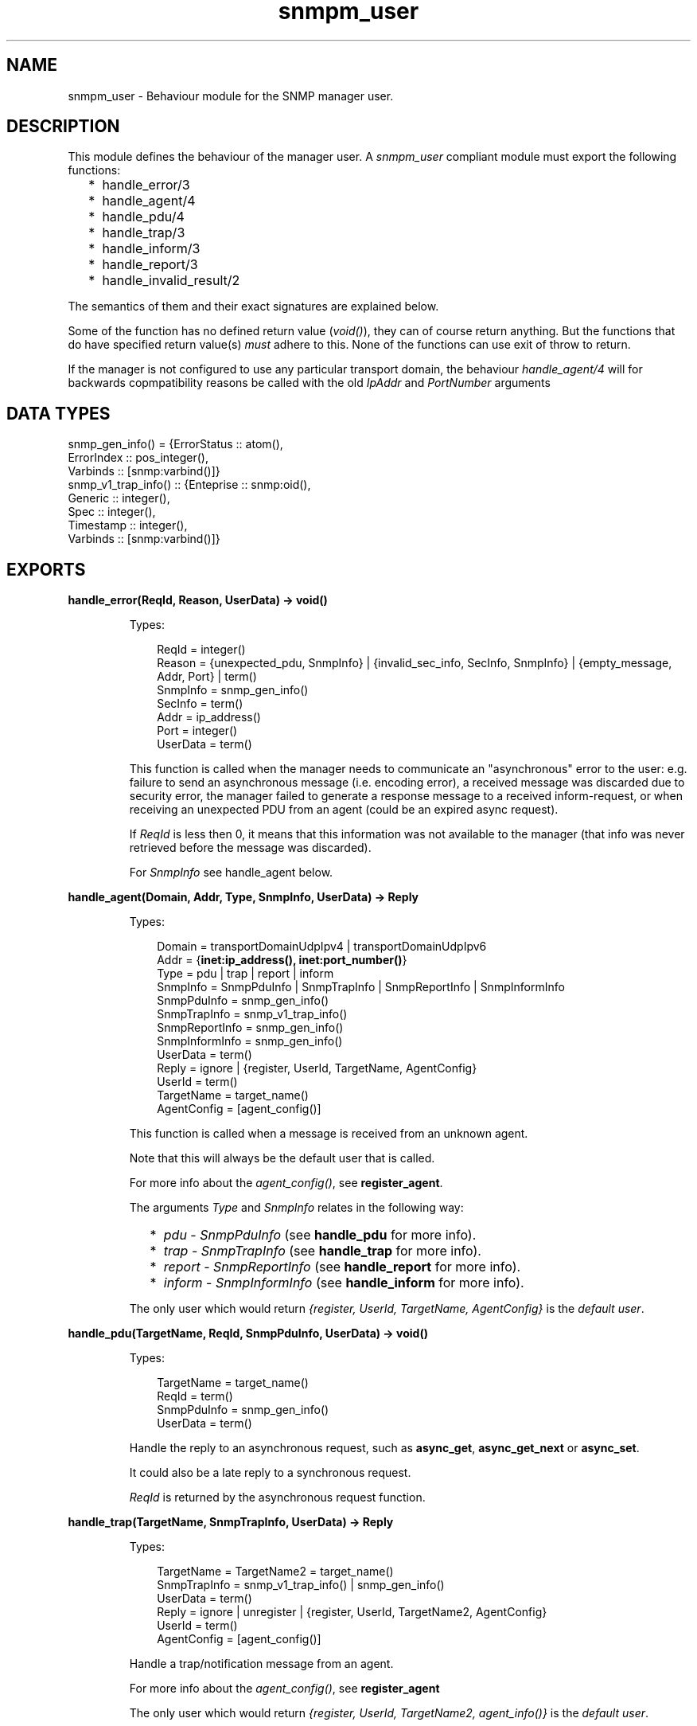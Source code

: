 .TH snmpm_user 3 "snmp 5.2.2" "Ericsson AB" "Erlang Module Definition"
.SH NAME
snmpm_user \- Behaviour module for the SNMP manager user.
.SH DESCRIPTION
.LP
This module defines the behaviour of the manager user\&. A \fIsnmpm_user\fR\& compliant module must export the following functions:
.RS 2
.TP 2
*
handle_error/3
.LP
.TP 2
*
handle_agent/4
.LP
.TP 2
*
handle_pdu/4
.LP
.TP 2
*
handle_trap/3
.LP
.TP 2
*
handle_inform/3
.LP
.TP 2
*
handle_report/3
.LP
.TP 2
*
handle_invalid_result/2
.LP
.RE

.LP
The semantics of them and their exact signatures are explained below\&.
.LP
Some of the function has no defined return value (\fIvoid()\fR\&), they can of course return anything\&. But the functions that do have specified return value(s) \fImust\fR\& adhere to this\&. None of the functions can use exit of throw to return\&.
.LP
If the manager is not configured to use any particular transport domain, the behaviour \fIhandle_agent/4\fR\& will for backwards copmpatibility reasons be called with the old \fIIpAddr\fR\& and \fIPortNumber\fR\& arguments
.SH "DATA TYPES"

.LP
.nf

snmp_gen_info() = {ErrorStatus :: atom(), 
                   ErrorIndex  :: pos_integer(), 
                   Varbinds    :: [snmp:varbind()]}
snmp_v1_trap_info() :: {Enteprise :: snmp:oid(), 
                        Generic   :: integer(), 
                        Spec      :: integer(), 
                        Timestamp :: integer(), 
                        Varbinds  :: [snmp:varbind()]}
    
.fi
.SH EXPORTS
.LP
.B
handle_error(ReqId, Reason, UserData) -> void()
.br
.RS
.LP
Types:

.RS 3
ReqId = integer()
.br
Reason = {unexpected_pdu, SnmpInfo} | {invalid_sec_info, SecInfo, SnmpInfo} | {empty_message, Addr, Port} | term()
.br
SnmpInfo = snmp_gen_info()
.br
SecInfo = term()
.br
Addr = ip_address()
.br
Port = integer()
.br
UserData = term()
.br
.RE
.RE
.RS
.LP
This function is called when the manager needs to communicate an "asynchronous" error to the user: e\&.g\&. failure to send an asynchronous message (i\&.e\&. encoding error), a received message was discarded due to security error, the manager failed to generate a response message to a received inform-request, or when receiving an unexpected PDU from an agent (could be an expired async request)\&.
.LP
If \fIReqId\fR\& is less then 0, it means that this information was not available to the manager (that info was never retrieved before the message was discarded)\&.
.LP
For \fISnmpInfo\fR\& see handle_agent below\&.
.RE
.LP
.B
handle_agent(Domain, Addr, Type, SnmpInfo, UserData) -> Reply
.br
.RS
.LP
Types:

.RS 3
Domain = transportDomainUdpIpv4 | transportDomainUdpIpv6
.br
Addr = {\fBinet:ip_address(), inet:port_number()\fR\&} 
.br
Type = pdu | trap | report | inform
.br
SnmpInfo = SnmpPduInfo | SnmpTrapInfo | SnmpReportInfo | SnmpInformInfo
.br
SnmpPduInfo = snmp_gen_info()
.br
SnmpTrapInfo = snmp_v1_trap_info()
.br
SnmpReportInfo = snmp_gen_info()
.br
SnmpInformInfo = snmp_gen_info()
.br
UserData = term()
.br
Reply = ignore | {register, UserId, TargetName, AgentConfig}
.br
UserId = term()
.br
TargetName = target_name()
.br
AgentConfig = [agent_config()]
.br
.RE
.RE
.RS
.LP
This function is called when a message is received from an unknown agent\&.
.LP
Note that this will always be the default user that is called\&.
.LP
For more info about the \fIagent_config()\fR\&, see \fBregister_agent\fR\&\&.
.LP
The arguments \fIType\fR\& and \fISnmpInfo\fR\& relates in the following way:
.RS 2
.TP 2
*
\fIpdu\fR\& - \fISnmpPduInfo\fR\& (see \fBhandle_pdu\fR\& for more info)\&.
.LP
.TP 2
*
\fItrap\fR\& - \fISnmpTrapInfo\fR\& (see \fBhandle_trap\fR\& for more info)\&.
.LP
.TP 2
*
\fIreport\fR\& - \fISnmpReportInfo\fR\& (see \fBhandle_report\fR\& for more info)\&.
.LP
.TP 2
*
\fIinform\fR\& - \fISnmpInformInfo\fR\& (see \fBhandle_inform\fR\& for more info)\&.
.LP
.RE

.LP
The only user which would return \fI{register, UserId, TargetName, AgentConfig}\fR\& is the \fIdefault user\fR\&\&.
.RE
.LP
.B
handle_pdu(TargetName, ReqId, SnmpPduInfo, UserData) -> void()
.br
.RS
.LP
Types:

.RS 3
TargetName = target_name()
.br
ReqId = term()
.br
SnmpPduInfo = snmp_gen_info()
.br
UserData = term()
.br
.RE
.RE
.RS
.LP
Handle the reply to an asynchronous request, such as \fBasync_get\fR\&, \fBasync_get_next\fR\& or \fBasync_set\fR\&\&.
.LP
It could also be a late reply to a synchronous request\&.
.LP
\fIReqId\fR\& is returned by the asynchronous request function\&.
.RE
.LP
.B
handle_trap(TargetName, SnmpTrapInfo, UserData) -> Reply
.br
.RS
.LP
Types:

.RS 3
TargetName = TargetName2 = target_name()
.br
SnmpTrapInfo = snmp_v1_trap_info() | snmp_gen_info()
.br
UserData = term()
.br
Reply = ignore | unregister | {register, UserId, TargetName2, AgentConfig}
.br
UserId = term()
.br
AgentConfig = [agent_config()]
.br
.RE
.RE
.RS
.LP
Handle a trap/notification message from an agent\&.
.LP
For more info about the \fIagent_config()\fR\&, see \fBregister_agent\fR\&
.LP
The only user which would return \fI{register, UserId, TargetName2, agent_info()}\fR\& is the \fIdefault user\fR\&\&.
.RE
.LP
.B
handle_inform(TargetName, SnmpInformInfo, UserData) -> Reply
.br
.RS
.LP
Types:

.RS 3
TargetName = TargetName2 = target_name()
.br
SnmpInformInfo = snmp_gen_info()
.br
UserData = term()
.br
Reply = ignore | no_reply | unregister | {register, UserId, TargetName2, AgentConfig}
.br
UserId = term()
.br
AgentConfig = [agent_config()]
.br
.RE
.RE
.RS
.LP
Handle a inform message\&.
.LP
For more info about the \fIagent_config()\fR\&, see \fBregister_agent\fR\&
.LP
The only user which would return \fI{register, UserId, TargetName2, AgentConfig}\fR\& is the \fIdefault user\fR\&\&.
.LP
If the \fBinform request behaviour\fR\& configuration option is set to \fIuser\fR\& or \fI{user, integer()}\fR\&, the response (acknowledgment) to this inform-request will be sent when this function returns\&.
.RE
.LP
.B
handle_report(TargetName, SnmpReportInfo, UserData) -> Reply
.br
.RS
.LP
Types:

.RS 3
TargetName = TargetName2 = target_name()
.br
Addr = ip_address()
.br
Port = integer()
.br
SnmpReportInfo = snmp_gen_info()
.br
UserData = term()
.br
Reply = ignore | unregister | {register, UserId, TargetName2, AgentConfig}
.br
UserId = term()
.br
AgentConfig = [agent_config()]
.br
.RE
.RE
.RS
.LP
Handle a report message\&.
.LP
For more info about the \fIagent_config()\fR\&, see \fBregister_agent\fR\&
.LP
The only user which would return \fI{register, UserId, TargetName2, AgentConfig}\fR\& is the \fIdefault user\fR\&\&.
.RE
.LP
.B
handle_invalid_result(IN, OUT) -> void()
.br
.RS
.LP
Types:

.RS 3
IN = {Func, Args}
.br
Func = atom()
.br
Args = list()
.br
OUT = {crash, CrashInfo} | {result, InvalidResult}
.br
CrashInfo = {ErrorType, Error, Stacktrace}
.br
ErrorType = atom()
.br
Error = term()
.br
Stacktrace = list()
.br
InvalidResult = term()
.br
.RE
.RE
.RS
.LP
If \fIany\fR\& of the \fIother\fR\& callback functions crashes (exit, throw or a plain crash) or return an invalid result (if a valid return has been specified), this function is called\&. The purpose is to allow the user handle this error (for instance to issue an error report)\&.
.LP
\fIIN\fR\& reprecents the function called (and its arguments)\&. \fIOUT\fR\& represents the unexpected/invalid result\&.
.RE